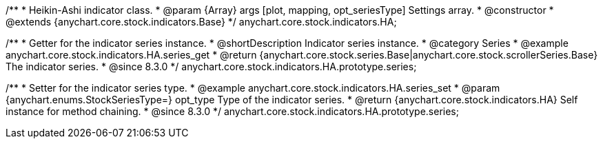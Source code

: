/**
 * Heikin-Ashi indicator class.
 * @param {Array} args [plot, mapping, opt_seriesType] Settings array.
 * @constructor
 * @extends {anychart.core.stock.indicators.Base}
 */
anychart.core.stock.indicators.HA;

//----------------------------------------------------------------------------------------------------------------------
//
//  anychart.core.stock.indicators.HA.prototype.series
//
//----------------------------------------------------------------------------------------------------------------------

/**
 * Getter for the indicator series instance.
 * @shortDescription Indicator series instance.
 * @category Series
 * @example anychart.core.stock.indicators.HA.series_get
 * @return {anychart.core.stock.series.Base|anychart.core.stock.scrollerSeries.Base} The indicator series.
 * @since 8.3.0
 */
anychart.core.stock.indicators.HA.prototype.series;

/**
 * Setter for the indicator series type.
 * @example anychart.core.stock.indicators.HA.series_set
 * @param {anychart.enums.StockSeriesType=} opt_type Type of the indicator series.
 * @return {anychart.core.stock.indicators.HA} Self instance for method chaining.
 * @since 8.3.0
 */
anychart.core.stock.indicators.HA.prototype.series;